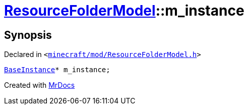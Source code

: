 [#ResourceFolderModel-m_instance]
= xref:ResourceFolderModel.adoc[ResourceFolderModel]::m&lowbar;instance
:relfileprefix: ../
:mrdocs:


== Synopsis

Declared in `&lt;https://github.com/PrismLauncher/PrismLauncher/blob/develop/launcher/minecraft/mod/ResourceFolderModel.h#L249[minecraft&sol;mod&sol;ResourceFolderModel&period;h]&gt;`

[source,cpp,subs="verbatim,replacements,macros,-callouts"]
----
xref:BaseInstance.adoc[BaseInstance]* m&lowbar;instance;
----



[.small]#Created with https://www.mrdocs.com[MrDocs]#
